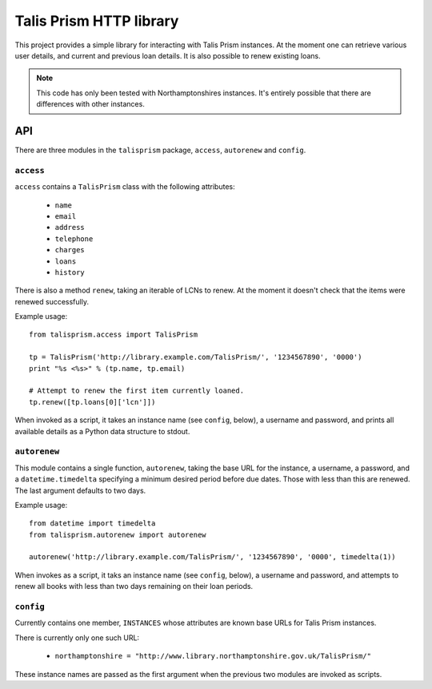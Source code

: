 Talis Prism HTTP library
========================

This project provides a simple library for interacting with Talis Prism instances. At the moment one can retrieve various user details, and current and previous loan details. It is also possible to renew existing loans.

.. note ::

   This code has only been tested with Northamptonshires instances. It's entirely possible that there are differences with other instances.

API
---

There are three modules in the ``talisprism`` package, ``access``, ``autorenew`` and ``config``.

``access``
~~~~~~~~~~

``access`` contains a ``TalisPrism`` class with the following attributes:

 * ``name``
 * ``email``
 * ``address``
 * ``telephone``
 * ``charges``
 * ``loans``
 * ``history``

There is also a method ``renew``, taking an iterable of LCNs to renew. At the moment it doesn't check that the items were renewed successfully.

Example usage::

   from talisprism.access import TalisPrism

   tp = TalisPrism('http://library.example.com/TalisPrism/', '1234567890', '0000')
   print "%s <%s>" % (tp.name, tp.email)
   
   # Attempt to renew the first item currently loaned.
   tp.renew([tp.loans[0]['lcn']])

When invoked as a script, it takes an instance name (see ``config``, below), a username and password, and prints all available details as a Python data structure to stdout.


``autorenew``
~~~~~~~~~~~~~

This module contains a single function, ``autorenew``, taking the base URL for the instance, a username, a password, and a ``datetime.timedelta`` specifying a minimum desired period before due dates. Those with less than this are renewed. The last argument defaults to two days.

Example usage::

   from datetime import timedelta
   from talisprism.autorenew import autorenew

   autorenew('http://library.example.com/TalisPrism/', '1234567890', '0000', timedelta(1))

When invokes as a script, it taks an instance name (see ``config``, below), a username and password, and attempts to renew all books with less than two days remaining on their loan periods.

``config``
~~~~~~~~~~

Currently contains one member, ``INSTANCES`` whose attributes are known base URLs for Talis Prism instances.

There is currently only one such URL:

 * ``northamptonshire = "http://www.library.northamptonshire.gov.uk/TalisPrism/"``

These instance names are passed as the first argument when the previous two modules are invoked as scripts.
